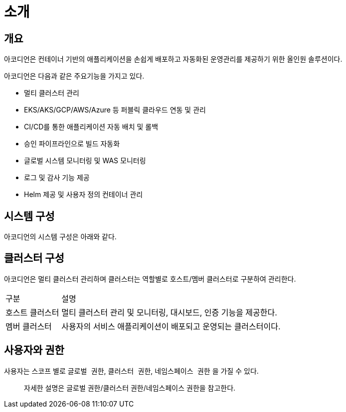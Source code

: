 = 소개

== 개요

아코디언은 컨테이너 기반의 애플리케이션을 손쉽게 배포하고 자동화된 운영관리를 제공하기 위한 올인원 솔루션이다.

아코디언은 다음과 같은 주요기능을 가지고 있다.

* 멀티 클러스터 관리
* EKS/AKS/GCP/AWS/Azure 등 퍼블릭 클라우드 연동 및 관리
* CI/CD를 통한 애플리케이션 자동 배치 및 롤백
* 승인 파이프라인으로 빌드 자동화
* 글로벌 시스템 모니터링 및 WAS 모니터링
* 로그 및 감사 기능 제공
* Helm 제공 및 사용자 정의 컨테이너 관리

== 시스템 구성

아코디언의 시스템 구성은 아래와 같다.

== 클러스터 구성

아코디언은 멀티 클러스터 관리하며 클러스터는 역할별로 호스트/멤버 클러스터로 구분하여 관리한다.

[cols="1,4"]
|===
| 구분
| 설명

| 호스트 클러스터
| 멀티 클러스터 관리 및 모니터링, 대시보드, 인증 기능을 제공한다.

| 멤버 클러스터
| 사용자의 서비스 애플리케이션이 배포되고 운영되는 클러스터이다.
|===

== 사용자와 권한

사용자는 스코프 별로 `글로벌 권한`, `클러스터 권한`, `네임스페이스 권한` 을 가질 수 있다.

> 자세한 설명은 글로벌 권한/클러스터 권한/네임스페이스 권한을 참고한다.

